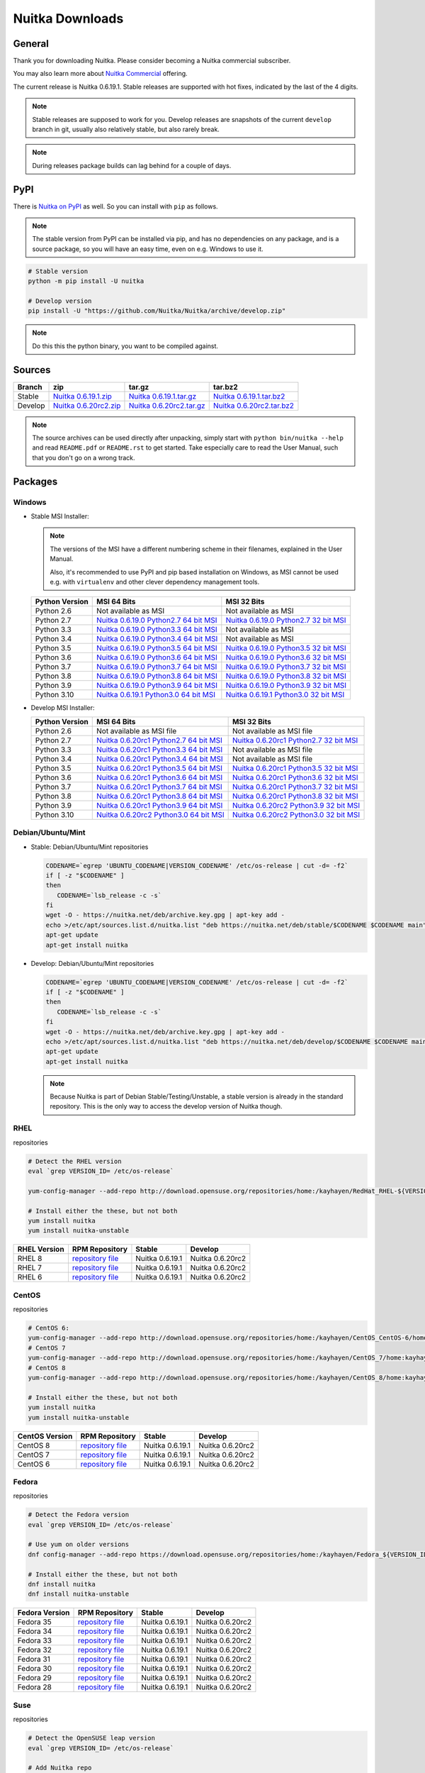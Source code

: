 .. meta::
   :description: Download the Python compiler Nuitka and make your code faster today.
   :keywords: nuitka,download,redhat,centos,debian,mint,freebsd,openbsd,arch,PyPI,git

##################
 Nuitka Downloads
##################

*********
 General
*********

Thank you for downloading Nuitka. Please consider becoming a Nuitka
commercial subscriber.

.. raw:: html

   <style>
       .responsive-google-slides {
           position: relative;
           padding-bottom: 56.25%; /* 16:9 Ratio */
           height: 0;
           overflow: hidden;
       }
       .responsive-google-slides iframe {
           border: 0;
           position: absolute;
           top: 0;
           left: 0;
           width: 100% !important;
           height: 100% !important;
       }
   </style>

   <div class="responsive-google-slides">
       <iframe src="https://docs.google.com/presentation/d/e/2PACX-1vSQ8gKXjTPukmeULWnjqSWWOKzopxEQ-LqfPYbvHE4wEPuYTnj3JmYFc8fm-EriAYgXzEbI-kWwaaQN/embed?rm=minimal&start=true&loop=true&delayms=3000" frameborder="0" allowfullscreen="true" mozallowfullscreen="true" webkitallowfullscreen="true"></iframe>
   </div>

You may also learn more about `Nuitka Commercial
</doc/commercial.html>`__ offering.

The current release is Nuitka 0.6.19.1. Stable releases are supported
with hot fixes, indicated by the last of the 4 digits.

.. note::

   Stable releases are supposed to work for you. Develop releases are
   snapshots of the current ``develop`` branch in git, usually also
   relatively stable, but also rarely break.

.. note::

   During releases package builds can lag behind for a couple of days.

******
 PyPI
******

There is `Nuitka on PyPI <http://pypi.python.org/pypi/Nuitka/>`_ as
well. So you can install with ``pip`` as follows.

.. note::

   The stable version from PyPI can be installed via pip, and has no
   dependencies on any package, and is a source package, so you will
   have an easy time, even on e.g. Windows to use it.

.. code:: bash

   # Stable version
   python -m pip install -U nuitka

   # Develop version
   pip install -U "https://github.com/Nuitka/Nuitka/archive/develop.zip"

.. note::

   Do this this the python binary, you want to be compiled against.

*********
 Sources
*********

+-------------------------------------------------------------------------------------+-------------------------------------------------------------------------------------+-------------------------------------------------------------------------------------+-------------------------------------------------------------------------------------+
| Branch                                                                              | zip                                                                                 | tar.gz                                                                              | tar.bz2                                                                             |
+=====================================================================================+=====================================================================================+=====================================================================================+=====================================================================================+
| Stable                                                                              | `Nuitka 0.6.19.1.zip <https://nuitka.net/releases/Nuitka-0.6.19.1.zip>`__           | `Nuitka 0.6.19.1.tar.gz <https://nuitka.net/releases/Nuitka-0.6.19.1.tar.gz>`__     | `Nuitka 0.6.19.1.tar.bz2 <https://nuitka.net/releases/Nuitka-0.6.19.1.tar.bz2>`__   |
+-------------------------------------------------------------------------------------+-------------------------------------------------------------------------------------+-------------------------------------------------------------------------------------+-------------------------------------------------------------------------------------+
| Develop                                                                             | `Nuitka 0.6.20rc2.zip <https://nuitka.net/releases/Nuitka-0.6.20rc2.zip>`__         | `Nuitka 0.6.20rc2.tar.gz <https://nuitka.net/releases/Nuitka-0.6.20rc2.tar.gz>`__   | `Nuitka 0.6.20rc2.tar.bz2 <https://nuitka.net/releases/Nuitka-0.6.20rc2.tar.bz2>`__ |
+-------------------------------------------------------------------------------------+-------------------------------------------------------------------------------------+-------------------------------------------------------------------------------------+-------------------------------------------------------------------------------------+

.. note::

   The source archives can be used directly after unpacking, simply
   start with ``python bin/nuitka --help`` and read ``README.pdf`` or
   ``README.rst`` to get started. Take especially care to read the User
   Manual, such that you don't go on a wrong track.

**********
 Packages
**********

Windows
=======

-  |WINDOWS_LOGO| Stable MSI Installer:

   .. note::

      The versions of the MSI have a different numbering scheme in their
      filenames, explained in the User Manual.

      Also, it's recommended to use PyPI and pip based installation on
      Windows, as MSI cannot be used e.g. with ``virtualenv`` and other
      clever dependency management tools.

   +---------------+----------------------------+----------------------------+
   | Python        | MSI 64 Bits                | MSI 32 Bits                |
   | Version       |                            |                            |
   +===============+============================+============================+
   | Python 2.6    | Not available as MSI       | Not available as MSI       |
   +---------------+----------------------------+----------------------------+
   | Python 2.7    | |NUITKA_STABLE_MSI_27_64|  | |NUITKA_STABLE_MSI_27_32|  |
   +---------------+----------------------------+----------------------------+
   | Python 3.3    | |NUITKA_STABLE_MSI_33_64|  | Not available as MSI       |
   +---------------+----------------------------+----------------------------+
   | Python 3.4    | |NUITKA_STABLE_MSI_34_64|  | Not available as MSI       |
   +---------------+----------------------------+----------------------------+
   | Python 3.5    | |NUITKA_STABLE_MSI_35_64|  | |NUITKA_STABLE_MSI_35_32|  |
   +---------------+----------------------------+----------------------------+
   | Python 3.6    | |NUITKA_STABLE_MSI_36_64|  | |NUITKA_STABLE_MSI_36_32|  |
   +---------------+----------------------------+----------------------------+
   | Python 3.7    | |NUITKA_STABLE_MSI_37_64|  | |NUITKA_STABLE_MSI_37_32|  |
   +---------------+----------------------------+----------------------------+
   | Python 3.8    | |NUITKA_STABLE_MSI_38_64|  | |NUITKA_STABLE_MSI_38_32|  |
   +---------------+----------------------------+----------------------------+
   | Python 3.9    | |NUITKA_STABLE_MSI_39_64|  | |NUITKA_STABLE_MSI_39_32|  |
   +---------------+----------------------------+----------------------------+
   | Python 3.10   | |NUITKA_STABLE_MSI_310_64| | |NUITKA_STABLE_MSI_310_32| |
   +---------------+----------------------------+----------------------------+

-  |WINDOWS_LOGO| Develop MSI Installer:

   +--------------+------------------------------+------------------------------+
   | Python       | MSI 64 Bits                  | MSI 32 Bits                  |
   | Version      |                              |                              |
   +==============+==============================+==============================+
   | Python 2.6   | Not available as MSI file    | Not available as MSI file    |
   +--------------+------------------------------+------------------------------+
   | Python 2.7   | |NUITKA_UNSTABLE_MSI_27_64|  | |NUITKA_UNSTABLE_MSI_27_32|  |
   +--------------+------------------------------+------------------------------+
   | Python 3.3   | |NUITKA_UNSTABLE_MSI_33_64|  | Not available as MSI file    |
   +--------------+------------------------------+------------------------------+
   | Python 3.4   | |NUITKA_UNSTABLE_MSI_34_64|  | Not available as MSI file    |
   +--------------+------------------------------+------------------------------+
   | Python 3.5   | |NUITKA_UNSTABLE_MSI_35_64|  | |NUITKA_UNSTABLE_MSI_35_32|  |
   +--------------+------------------------------+------------------------------+
   | Python 3.6   | |NUITKA_UNSTABLE_MSI_36_64|  | |NUITKA_UNSTABLE_MSI_36_32|  |
   +--------------+------------------------------+------------------------------+
   | Python 3.7   | |NUITKA_UNSTABLE_MSI_37_64|  | |NUITKA_UNSTABLE_MSI_37_32|  |
   +--------------+------------------------------+------------------------------+
   | Python 3.8   | |NUITKA_UNSTABLE_MSI_38_64|  | |NUITKA_UNSTABLE_MSI_38_32|  |
   +--------------+------------------------------+------------------------------+
   | Python 3.9   | |NUITKA_UNSTABLE_MSI_39_64|  | |NUITKA_UNSTABLE_MSI_39_32|  |
   +--------------+------------------------------+------------------------------+
   | Python 3.10  | |NUITKA_UNSTABLE_MSI_310_64| | |NUITKA_UNSTABLE_MSI_310_32| |
   +--------------+------------------------------+------------------------------+

Debian/Ubuntu/Mint
==================

-  |DEBIAN_LOGO| |UBUNTU_LOGO| |MINT_LOGO| Stable: Debian/Ubuntu/Mint
   repositories

   .. code:: bash

      CODENAME=`egrep 'UBUNTU_CODENAME|VERSION_CODENAME' /etc/os-release | cut -d= -f2`
      if [ -z "$CODENAME" ]
      then
         CODENAME=`lsb_release -c -s`
      fi
      wget -O - https://nuitka.net/deb/archive.key.gpg | apt-key add -
      echo >/etc/apt/sources.list.d/nuitka.list "deb https://nuitka.net/deb/stable/$CODENAME $CODENAME main"
      apt-get update
      apt-get install nuitka

-  |DEBIAN_LOGO| |UBUNTU_LOGO| |MINT_LOGO| Develop: Debian/Ubuntu/Mint
   repositories

   .. code:: bash

      CODENAME=`egrep 'UBUNTU_CODENAME|VERSION_CODENAME' /etc/os-release | cut -d= -f2`
      if [ -z "$CODENAME" ]
      then
         CODENAME=`lsb_release -c -s`
      fi
      wget -O - https://nuitka.net/deb/archive.key.gpg | apt-key add -
      echo >/etc/apt/sources.list.d/nuitka.list "deb https://nuitka.net/deb/develop/$CODENAME $CODENAME main"
      apt-get update
      apt-get install nuitka

   .. note::

      Because Nuitka is part of Debian Stable/Testing/Unstable, a stable
      version is already in the standard repository. This is the only
      way to access the develop version of Nuitka though.

RHEL
====

|RHEL_LOGO| repositories

.. code:: bash

   # Detect the RHEL version
   eval `grep VERSION_ID= /etc/os-release`

   yum-config-manager --add-repo http://download.opensuse.org/repositories/home:/kayhayen/RedHat_RHEL-${VERSION_ID}/home:kayhayen.repo

   # Install either the these, but not both
   yum install nuitka
   yum install nuitka-unstable

+------------------------------------------------------------------------------------------------------------------+------------------------------------------------------------------------------------------------------------------+------------------------------------------------------------------------------------------------------------------+------------------------------------------------------------------------------------------------------------------+
| RHEL Version                                                                                                     | RPM Repository                                                                                                   | Stable                                                                                                           | Develop                                                                                                          |
+==================================================================================================================+==================================================================================================================+==================================================================================================================+==================================================================================================================+
| RHEL 8                                                                                                           | `repository file <https://download.opensuse.org/repositories/home:/kayhayen/RedHat_RHEL-8/home:kayhayen.repo>`__ | Nuitka 0.6.19.1                                                                                                  | Nuitka 0.6.20rc2                                                                                                 |
+------------------------------------------------------------------------------------------------------------------+------------------------------------------------------------------------------------------------------------------+------------------------------------------------------------------------------------------------------------------+------------------------------------------------------------------------------------------------------------------+
| RHEL 7                                                                                                           | `repository file <https://download.opensuse.org/repositories/home:/kayhayen/RedHat_RHEL-7/home:kayhayen.repo>`__ | Nuitka 0.6.19.1                                                                                                  | Nuitka 0.6.20rc2                                                                                                 |
+------------------------------------------------------------------------------------------------------------------+------------------------------------------------------------------------------------------------------------------+------------------------------------------------------------------------------------------------------------------+------------------------------------------------------------------------------------------------------------------+
| RHEL 6                                                                                                           | `repository file <https://download.opensuse.org/repositories/home:/kayhayen/RedHat_RHEL-6/home:kayhayen.repo>`__ | Nuitka 0.6.19.1                                                                                                  | Nuitka 0.6.20rc2                                                                                                 |
+------------------------------------------------------------------------------------------------------------------+------------------------------------------------------------------------------------------------------------------+------------------------------------------------------------------------------------------------------------------+------------------------------------------------------------------------------------------------------------------+

CentOS
======

|CENTOS_LOGO| repositories

.. code:: bash

   # CentOS 6:
   yum-config-manager --add-repo http://download.opensuse.org/repositories/home:/kayhayen/CentOS_CentOS-6/home:kayhayen.repo
   # CentOS 7
   yum-config-manager --add-repo http://download.opensuse.org/repositories/home:/kayhayen/CentOS_7/home:kayhayen.repo
   # CentOS 8
   yum-config-manager --add-repo http://download.opensuse.org/repositories/home:/kayhayen/CentOS_8/home:kayhayen.repo

   # Install either the these, but not both
   yum install nuitka
   yum install nuitka-unstable

+--------------------------------------------------------------------------------------------------------------------+--------------------------------------------------------------------------------------------------------------------+--------------------------------------------------------------------------------------------------------------------+--------------------------------------------------------------------------------------------------------------------+
| CentOS Version                                                                                                     | RPM Repository                                                                                                     | Stable                                                                                                             | Develop                                                                                                            |
+====================================================================================================================+====================================================================================================================+====================================================================================================================+====================================================================================================================+
| CentOS 8                                                                                                           | `repository file <https://download.opensuse.org/repositories/home:/kayhayen/CentOS_8/home:kayhayen.repo>`__        | Nuitka 0.6.19.1                                                                                                    | Nuitka 0.6.20rc2                                                                                                   |
+--------------------------------------------------------------------------------------------------------------------+--------------------------------------------------------------------------------------------------------------------+--------------------------------------------------------------------------------------------------------------------+--------------------------------------------------------------------------------------------------------------------+
| CentOS 7                                                                                                           | `repository file <https://download.opensuse.org/repositories/home:/kayhayen/CentOS_7/home:kayhayen.repo>`__        | Nuitka 0.6.19.1                                                                                                    | Nuitka 0.6.20rc2                                                                                                   |
+--------------------------------------------------------------------------------------------------------------------+--------------------------------------------------------------------------------------------------------------------+--------------------------------------------------------------------------------------------------------------------+--------------------------------------------------------------------------------------------------------------------+
| CentOS 6                                                                                                           | `repository file <https://download.opensuse.org/repositories/home:/kayhayen/CentOS_CentOS-6/home:kayhayen.repo>`__ | Nuitka 0.6.19.1                                                                                                    | Nuitka 0.6.20rc2                                                                                                   |
+--------------------------------------------------------------------------------------------------------------------+--------------------------------------------------------------------------------------------------------------------+--------------------------------------------------------------------------------------------------------------------+--------------------------------------------------------------------------------------------------------------------+

Fedora
======

|FEDORA_LOGO| repositories

.. code:: bash

   # Detect the Fedora version
   eval `grep VERSION_ID= /etc/os-release`

   # Use yum on older versions
   dnf config-manager --add-repo https://download.opensuse.org/repositories/home:/kayhayen/Fedora_${VERSION_ID}/home:kayhayen.repo

   # Install either the these, but not both
   dnf install nuitka
   dnf install nuitka-unstable

+--------------------------------------------------------------------------------------------------------------+--------------------------------------------------------------------------------------------------------------+--------------------------------------------------------------------------------------------------------------+--------------------------------------------------------------------------------------------------------------+
| Fedora Version                                                                                               | RPM Repository                                                                                               | Stable                                                                                                       | Develop                                                                                                      |
+==============================================================================================================+==============================================================================================================+==============================================================================================================+==============================================================================================================+
| Fedora 35                                                                                                    | `repository file <https://download.opensuse.org/repositories/home:/kayhayen/Fedora_35/home:kayhayen.repo>`__ | Nuitka 0.6.19.1                                                                                              | Nuitka 0.6.20rc2                                                                                             |
+--------------------------------------------------------------------------------------------------------------+--------------------------------------------------------------------------------------------------------------+--------------------------------------------------------------------------------------------------------------+--------------------------------------------------------------------------------------------------------------+
| Fedora 34                                                                                                    | `repository file <https://download.opensuse.org/repositories/home:/kayhayen/Fedora_34/home:kayhayen.repo>`__ | Nuitka 0.6.19.1                                                                                              | Nuitka 0.6.20rc2                                                                                             |
+--------------------------------------------------------------------------------------------------------------+--------------------------------------------------------------------------------------------------------------+--------------------------------------------------------------------------------------------------------------+--------------------------------------------------------------------------------------------------------------+
| Fedora 33                                                                                                    | `repository file <https://download.opensuse.org/repositories/home:/kayhayen/Fedora_33/home:kayhayen.repo>`__ | Nuitka 0.6.19.1                                                                                              | Nuitka 0.6.20rc2                                                                                             |
+--------------------------------------------------------------------------------------------------------------+--------------------------------------------------------------------------------------------------------------+--------------------------------------------------------------------------------------------------------------+--------------------------------------------------------------------------------------------------------------+
| Fedora 32                                                                                                    | `repository file <https://download.opensuse.org/repositories/home:/kayhayen/Fedora_32/home:kayhayen.repo>`__ | Nuitka 0.6.19.1                                                                                              | Nuitka 0.6.20rc2                                                                                             |
+--------------------------------------------------------------------------------------------------------------+--------------------------------------------------------------------------------------------------------------+--------------------------------------------------------------------------------------------------------------+--------------------------------------------------------------------------------------------------------------+
| Fedora 31                                                                                                    | `repository file <https://download.opensuse.org/repositories/home:/kayhayen/Fedora_31/home:kayhayen.repo>`__ | Nuitka 0.6.19.1                                                                                              | Nuitka 0.6.20rc2                                                                                             |
+--------------------------------------------------------------------------------------------------------------+--------------------------------------------------------------------------------------------------------------+--------------------------------------------------------------------------------------------------------------+--------------------------------------------------------------------------------------------------------------+
| Fedora 30                                                                                                    | `repository file <https://download.opensuse.org/repositories/home:/kayhayen/Fedora_30/home:kayhayen.repo>`__ | Nuitka 0.6.19.1                                                                                              | Nuitka 0.6.20rc2                                                                                             |
+--------------------------------------------------------------------------------------------------------------+--------------------------------------------------------------------------------------------------------------+--------------------------------------------------------------------------------------------------------------+--------------------------------------------------------------------------------------------------------------+
| Fedora 29                                                                                                    | `repository file <https://download.opensuse.org/repositories/home:/kayhayen/Fedora_29/home:kayhayen.repo>`__ | Nuitka 0.6.19.1                                                                                              | Nuitka 0.6.20rc2                                                                                             |
+--------------------------------------------------------------------------------------------------------------+--------------------------------------------------------------------------------------------------------------+--------------------------------------------------------------------------------------------------------------+--------------------------------------------------------------------------------------------------------------+
| Fedora 28                                                                                                    | `repository file <https://download.opensuse.org/repositories/home:/kayhayen/Fedora_28/home:kayhayen.repo>`__ | Nuitka 0.6.19.1                                                                                              | Nuitka 0.6.20rc2                                                                                             |
+--------------------------------------------------------------------------------------------------------------+--------------------------------------------------------------------------------------------------------------+--------------------------------------------------------------------------------------------------------------+--------------------------------------------------------------------------------------------------------------+

Suse
====

|SUSE_LOGO| repositories

.. code:: bash

   # Detect the OpenSUSE leap version
   eval `grep VERSION_ID= /etc/os-release`

   # Add Nuitka repo
   zypper ar -f https://download.opensuse.org/repositories/home:/kayhayen/Open_${VERSION_ID}/home:kayhayen.repo

   # Install either the these, but not both
   zypper install nuitka
   zypper install nuitka-unstable

+-----------------------------------------------------------------------------------------------------------------------+-----------------------------------------------------------------------------------------------------------------------+-----------------------------------------------------------------------------------------------------------------------+-----------------------------------------------------------------------------------------------------------------------+
| SUSE Version                                                                                                          | RPM Repository                                                                                                        | Stable                                                                                                                | Develop                                                                                                               |
+=======================================================================================================================+=======================================================================================================================+=======================================================================================================================+=======================================================================================================================+
| SLE 15                                                                                                                | `repository file <https://download.opensuse.org/repositories/home:/kayhayen/SLE_15/home:kayhayen.repo>`__             | Nuitka 0.6.19.1                                                                                                       | Nuitka 0.6.20rc2                                                                                                      |
+-----------------------------------------------------------------------------------------------------------------------+-----------------------------------------------------------------------------------------------------------------------+-----------------------------------------------------------------------------------------------------------------------+-----------------------------------------------------------------------------------------------------------------------+
| openSUSE Leap 15.0                                                                                                    | `repository file <https://download.opensuse.org/repositories/home:/kayhayen/openSUSE_Leap_15.0/home:kayhayen.repo>`__ | Nuitka 0.6.19.1                                                                                                       | Nuitka 0.6.20rc2                                                                                                      |
+-----------------------------------------------------------------------------------------------------------------------+-----------------------------------------------------------------------------------------------------------------------+-----------------------------------------------------------------------------------------------------------------------+-----------------------------------------------------------------------------------------------------------------------+
| openSUSE Leap 15.1                                                                                                    | `repository file <https://download.opensuse.org/repositories/home:/kayhayen/openSUSE_Leap_15.1/home:kayhayen.repo>`__ | Nuitka 0.6.19.1                                                                                                       | Nuitka 0.6.20rc2                                                                                                      |
+-----------------------------------------------------------------------------------------------------------------------+-----------------------------------------------------------------------------------------------------------------------+-----------------------------------------------------------------------------------------------------------------------+-----------------------------------------------------------------------------------------------------------------------+
| openSUSE Leap 15.2                                                                                                    | `repository file <https://download.opensuse.org/repositories/home:/kayhayen/openSUSE_Leap_15.2/home:kayhayen.repo>`__ | Nuitka 0.6.19.1                                                                                                       | Nuitka 0.6.20rc2                                                                                                      |
+-----------------------------------------------------------------------------------------------------------------------+-----------------------------------------------------------------------------------------------------------------------+-----------------------------------------------------------------------------------------------------------------------+-----------------------------------------------------------------------------------------------------------------------+
| openSUSE Leap 15.3                                                                                                    | `repository file <https://download.opensuse.org/repositories/home:/kayhayen/openSUSE_Leap_15.3/home:kayhayen.repo>`__ | Nuitka 0.6.19.1                                                                                                       | Nuitka 0.6.20rc2                                                                                                      |
+-----------------------------------------------------------------------------------------------------------------------+-----------------------------------------------------------------------------------------------------------------------+-----------------------------------------------------------------------------------------------------------------------+-----------------------------------------------------------------------------------------------------------------------+
| openSUSE Leap 15.4                                                                                                    | `repository file <https://download.opensuse.org/repositories/home:/kayhayen/openSUSE_Leap_15.4/home:kayhayen.repo>`__ | Nuitka 0.6.19.1                                                                                                       | Nuitka 0.6.20rc2                                                                                                      |
+-----------------------------------------------------------------------------------------------------------------------+-----------------------------------------------------------------------------------------------------------------------+-----------------------------------------------------------------------------------------------------------------------+-----------------------------------------------------------------------------------------------------------------------+

Arch
====

-  |ARCH_LOGO| Stable: Arch Linux, execute ``pacman -S nuitka``

-  |ARCH_LOGO| Develop: Arch Linux `Nuitka from git develop
   <https://aur.archlinux.org/packages/nuitka-git/>`_

Gentoo
======

-  |GENTOO_LOGO| Gentoo Linux, execute ``emerge -a dev-python/nuitka``

macOS
=====

No installer is available for macOS. Use the source packages, clone from
git, or use PyPI.

********
 Github
********

-  |GIT_LOGO| Stable: **git clone https://github.com/Nuitka/Nuitka**

-  |GIT_LOGO| Develop: **git clone --branch develop
   https://github.com/Nuitka/Nuitka**

Visit https://github.com/Nuitka/Nuitka for the Nuitka repository on
Github.

.. |NUITKA_UNSTABLE_MSI_27_32| replace::

   `Nuitka 0.6.20rc1 Python2.7 32 bit MSI <https://nuitka.net/releases/Nuitka-6.0.2010.win32.py27.msi>`__

.. |NUITKA_UNSTABLE_MSI_27_64| replace::

   `Nuitka 0.6.20rc1 Python2.7 64 bit MSI <https://nuitka.net/releases/Nuitka-6.0.2010.win-amd64.py27.msi>`__

.. |NUITKA_UNSTABLE_MSI_33_32| replace::

   `Nuitka 0.5.29rc5 Python3.3 32 bit MSI <https://nuitka.net/releases/Nuitka-5.0.2950.win32.py33.msi>`__

.. |NUITKA_UNSTABLE_MSI_33_64| replace::

   `Nuitka 0.6.20rc1 Python3.3 64 bit MSI <https://nuitka.net/releases/Nuitka-6.0.2010.win-amd64.py33.msi>`__

.. |NUITKA_UNSTABLE_MSI_34_32| replace::

   `Nuitka 0.5.26rc4 Python3.4 32 bit MSI <https://nuitka.net/releases/Nuitka-5.0.2640.win32.py34.msi>`__

.. |NUITKA_UNSTABLE_MSI_34_64| replace::

   `Nuitka 0.6.20rc1 Python3.4 64 bit MSI <https://nuitka.net/releases/Nuitka-6.0.2010.win-amd64.py34.msi>`__

.. |NUITKA_UNSTABLE_MSI_35_32| replace::

   `Nuitka 0.6.20rc1 Python3.5 32 bit MSI <https://nuitka.net/releases/Nuitka-6.0.2010.win32.py35.msi>`__

.. |NUITKA_UNSTABLE_MSI_35_64| replace::

   `Nuitka 0.6.20rc1 Python3.5 64 bit MSI <https://nuitka.net/releases/Nuitka-6.0.2010.win-amd64.py35.msi>`__

.. |NUITKA_UNSTABLE_MSI_36_32| replace::

   `Nuitka 0.6.20rc1 Python3.6 32 bit MSI <https://nuitka.net/releases/Nuitka-6.0.2010.win32.py36.msi>`__

.. |NUITKA_UNSTABLE_MSI_36_64| replace::

   `Nuitka 0.6.20rc1 Python3.6 64 bit MSI <https://nuitka.net/releases/Nuitka-6.0.2010.win-amd64.py36.msi>`__

.. |NUITKA_UNSTABLE_MSI_37_32| replace::

   `Nuitka 0.6.20rc1 Python3.7 32 bit MSI <https://nuitka.net/releases/Nuitka-6.0.2010.win32.py37.msi>`__

.. |NUITKA_UNSTABLE_MSI_37_64| replace::

   `Nuitka 0.6.20rc1 Python3.7 64 bit MSI <https://nuitka.net/releases/Nuitka-6.0.2010.win-amd64.py37.msi>`__

.. |NUITKA_UNSTABLE_MSI_38_32| replace::

   `Nuitka 0.6.20rc1 Python3.8 32 bit MSI <https://nuitka.net/releases/Nuitka-6.0.2010.win32.py38.msi>`__

.. |NUITKA_UNSTABLE_MSI_38_64| replace::

   `Nuitka 0.6.20rc1 Python3.8 64 bit MSI <https://nuitka.net/releases/Nuitka-6.0.2010.win-amd64.py38.msi>`__

.. |NUITKA_UNSTABLE_MSI_39_32| replace::

   `Nuitka 0.6.20rc2 Python3.9 32 bit MSI <https://nuitka.net/releases/Nuitka-6.0.2020.win32.py39.msi>`__

.. |NUITKA_UNSTABLE_MSI_39_64| replace::

   `Nuitka 0.6.20rc1 Python3.9 64 bit MSI <https://nuitka.net/releases/Nuitka-6.0.2010.win-amd64.py39.msi>`__

.. |NUITKA_UNSTABLE_MSI_310_32| replace::

   `Nuitka 0.6.20rc2 Python3.0 32 bit MSI <https://nuitka.net/releases/Nuitka-6.0.2020.win32.py310.msi>`__

.. |NUITKA_UNSTABLE_MSI_310_64| replace::

   `Nuitka 0.6.20rc2 Python3.0 64 bit MSI <https://nuitka.net/releases/Nuitka-6.0.2020.win-amd64.py310.msi>`__

.. |NUITKA_STABLE_MSI_27_32| replace::

   `Nuitka 0.6.19.0 Python2.7 32 bit MSI <https://nuitka.net/releases/Nuitka-6.1.190.win32.py27.msi>`__

.. |NUITKA_STABLE_MSI_27_64| replace::

   `Nuitka 0.6.19.0 Python2.7 64 bit MSI <https://nuitka.net/releases/Nuitka-6.1.190.win-amd64.py27.msi>`__

.. |NUITKA_STABLE_MSI_33_32| replace::

   `Nuitka 0.5.28.1 Python3.3 32 bit MSI <https://nuitka.net/releases/Nuitka-5.1.281.win32.py33.msi>`__

.. |NUITKA_STABLE_MSI_33_64| replace::

   `Nuitka 0.6.19.0 Python3.3 64 bit MSI <https://nuitka.net/releases/Nuitka-6.1.190.win-amd64.py33.msi>`__

.. |NUITKA_STABLE_MSI_34_32| replace::

   `Nuitka 0.5.25.0 Python3.4 32 bit MSI <https://nuitka.net/releases/Nuitka-5.1.250.win32.py34.msi>`__

.. |NUITKA_STABLE_MSI_34_64| replace::

   `Nuitka 0.6.19.0 Python3.4 64 bit MSI <https://nuitka.net/releases/Nuitka-6.1.190.win-amd64.py34.msi>`__

.. |NUITKA_STABLE_MSI_35_32| replace::

   `Nuitka 0.6.19.0 Python3.5 32 bit MSI <https://nuitka.net/releases/Nuitka-6.1.190.win32.py35.msi>`__

.. |NUITKA_STABLE_MSI_35_64| replace::

   `Nuitka 0.6.19.0 Python3.5 64 bit MSI <https://nuitka.net/releases/Nuitka-6.1.190.win-amd64.py35.msi>`__

.. |NUITKA_STABLE_MSI_36_32| replace::

   `Nuitka 0.6.19.0 Python3.6 32 bit MSI <https://nuitka.net/releases/Nuitka-6.1.190.win32.py36.msi>`__

.. |NUITKA_STABLE_MSI_36_64| replace::

   `Nuitka 0.6.19.0 Python3.6 64 bit MSI <https://nuitka.net/releases/Nuitka-6.1.190.win-amd64.py36.msi>`__

.. |NUITKA_STABLE_MSI_37_32| replace::

   `Nuitka 0.6.19.0 Python3.7 32 bit MSI <https://nuitka.net/releases/Nuitka-6.1.190.win32.py37.msi>`__

.. |NUITKA_STABLE_MSI_37_64| replace::

   `Nuitka 0.6.19.0 Python3.7 64 bit MSI <https://nuitka.net/releases/Nuitka-6.1.190.win-amd64.py37.msi>`__

.. |NUITKA_STABLE_MSI_38_32| replace::

   `Nuitka 0.6.19.0 Python3.8 32 bit MSI <https://nuitka.net/releases/Nuitka-6.1.190.win32.py38.msi>`__

.. |NUITKA_STABLE_MSI_38_64| replace::

   `Nuitka 0.6.19.0 Python3.8 64 bit MSI <https://nuitka.net/releases/Nuitka-6.1.190.win-amd64.py38.msi>`__

.. |NUITKA_STABLE_MSI_39_32| replace::

   `Nuitka 0.6.19.0 Python3.9 32 bit MSI <https://nuitka.net/releases/Nuitka-6.1.190.win32.py39.msi>`__

.. |NUITKA_STABLE_MSI_39_64| replace::

   `Nuitka 0.6.19.0 Python3.9 64 bit MSI <https://nuitka.net/releases/Nuitka-6.1.190.win-amd64.py39.msi>`__

.. |NUITKA_STABLE_MSI_310_32| replace::

   `Nuitka 0.6.19.1 Python3.0 32 bit MSI <https://nuitka.net/releases/Nuitka-6.1.191.win32.py310.msi>`__

.. |NUITKA_STABLE_MSI_310_64| replace::

   `Nuitka 0.6.19.1 Python3.0 64 bit MSI <https://nuitka.net/releases/Nuitka-6.1.191.win-amd64.py310.msi>`__

.. |DEBIAN_LOGO| image:: images/debian.png

.. |UBUNTU_LOGO| image:: images/ubuntu.png

.. |MINT_LOGO| image:: images/mint.png

.. |CENTOS_LOGO| image:: images/centos.png

.. |RHEL_LOGO| image:: images/rhel.png

.. |FEDORA_LOGO| image:: images/fedora.png

.. |SUSE_LOGO| image:: images/opensuse.png

.. |WINDOWS_LOGO| image:: images/windows.jpg

.. |ARCH_LOGO| image:: images/arch.jpg

.. |GENTOO_LOGO| image:: images/gentoo-signet.png

.. |GIT_LOGO| image:: images/git.jpg
